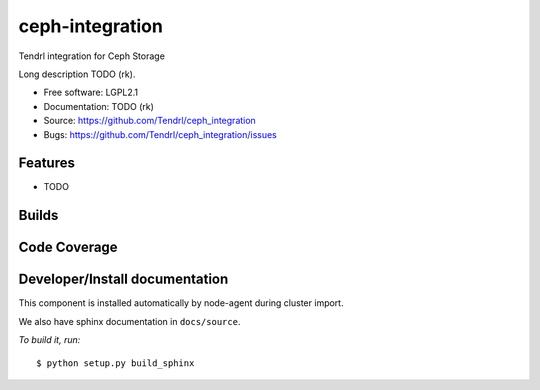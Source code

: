 ===============================
ceph-integration
===============================

Tendrl integration for Ceph Storage

Long description TODO (rk).

* Free software: LGPL2.1
* Documentation: TODO (rk)
* Source: https://github.com/Tendrl/ceph_integration
* Bugs: https://github.com/Tendrl/ceph_integration/issues

Features
--------

* TODO

Builds
------

.. image:: https://travis-ci.org/Tendrl/ceph_integration.svg?branch=master
  :target: https://travis-ci.org/Tendrl/ceph_integration

Code Coverage
-------------

.. image:: https://coveralls.io/repos/github/Tendrl/ceph_integration/badge.svg?branch=master
  :target: https://coveralls.io/github/Tendrl/ceph_integration?branch=master

Developer/Install documentation
-----------------------

This component is installed automatically by node-agent during cluster import.

We also have sphinx documentation in ``docs/source``.

*To build it, run:*

::

    $ python setup.py build_sphinx

